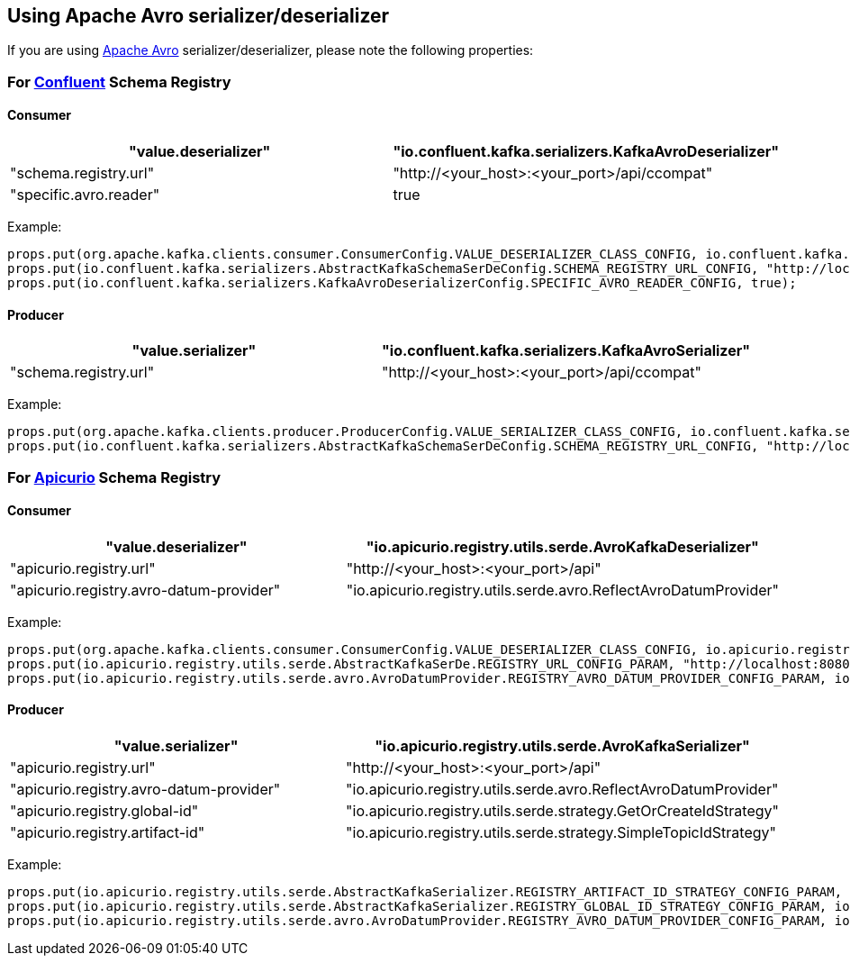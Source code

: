 [#kafka-avro-configuration]
== Using Apache Avro serializer/deserializer

If you are using https://avro.apache.org/[Apache Avro] serializer/deserializer, please note the following properties:

=== For https://docs.confluent.io/current/schema-registry/serdes-develop/serdes-avro.html[Confluent] Schema Registry

==== Consumer

[options="header"]
|===
| "value.deserializer" | "io.confluent.kafka.serializers.KafkaAvroDeserializer"
| "schema.registry.url" | "http://<your_host>:<your_port>/api/ccompat"
| "specific.avro.reader" | true
|===

Example:
[source, java]
----
props.put(org.apache.kafka.clients.consumer.ConsumerConfig.VALUE_DESERIALIZER_CLASS_CONFIG, io.confluent.kafka.serializers.KafkaAvroDeserializer.class.getName()); 
props.put(io.confluent.kafka.serializers.AbstractKafkaSchemaSerDeConfig.SCHEMA_REGISTRY_URL_CONFIG, "http://localhost:8080/api/ccompat"); // Or whatever your host and port is
props.put(io.confluent.kafka.serializers.KafkaAvroDeserializerConfig.SPECIFIC_AVRO_READER_CONFIG, true);
----

==== Producer

[options="header"]
|===
| "value.serializer" | "io.confluent.kafka.serializers.KafkaAvroSerializer"
| "schema.registry.url" | "http://<your_host>:<your_port>/api/ccompat"
|===

Example:
[source, java]
----
props.put(org.apache.kafka.clients.producer.ProducerConfig.VALUE_SERIALIZER_CLASS_CONFIG, io.confluent.kafka.serializers.KafkaAvroSerializer.class.getName());
props.put(io.confluent.kafka.serializers.AbstractKafkaSchemaSerDeConfig.SCHEMA_REGISTRY_URL_CONFIG, "http://localhost:8080/api/ccompat"); // Or whatever your host and port is
----

=== For https://github.com/Apicurio/apicurio-registry[Apicurio] Schema Registry

==== Consumer

[options="header"]
|===
| "value.deserializer" | "io.apicurio.registry.utils.serde.AvroKafkaDeserializer"
| "apicurio.registry.url" | "http://<your_host>:<your_port>/api"
| "apicurio.registry.avro-datum-provider" | "io.apicurio.registry.utils.serde.avro.ReflectAvroDatumProvider"
|===

Example:
[source, java]
----
props.put(org.apache.kafka.clients.consumer.ConsumerConfig.VALUE_DESERIALIZER_CLASS_CONFIG, io.apicurio.registry.utils.serde.AvroKafkaDeserializer.class.getName());
props.put(io.apicurio.registry.utils.serde.AbstractKafkaSerDe.REGISTRY_URL_CONFIG_PARAM, "http://localhost:8080/api"); // Or whatever your host and port is
props.put(io.apicurio.registry.utils.serde.avro.AvroDatumProvider.REGISTRY_AVRO_DATUM_PROVIDER_CONFIG_PARAM, io.apicurio.registry.utils.serde.avro.ReflectAvroDatumProvider.class.getName());
----

==== Producer

[options="header"]
|===
| "value.serializer" | "io.apicurio.registry.utils.serde.AvroKafkaSerializer"
| "apicurio.registry.url" | "http://<your_host>:<your_port>/api"
| "apicurio.registry.avro-datum-provider" | "io.apicurio.registry.utils.serde.avro.ReflectAvroDatumProvider"
| "apicurio.registry.global-id" | "io.apicurio.registry.utils.serde.strategy.GetOrCreateIdStrategy"
| "apicurio.registry.artifact-id" | "io.apicurio.registry.utils.serde.strategy.SimpleTopicIdStrategy"
|===

Example:
[source, java]
----

props.put(io.apicurio.registry.utils.serde.AbstractKafkaSerializer.REGISTRY_ARTIFACT_ID_STRATEGY_CONFIG_PARAM, io.apicurio.registry.utils.serde.strategy.SimpleTopicIdStrategy.class.getName());
props.put(io.apicurio.registry.utils.serde.AbstractKafkaSerializer.REGISTRY_GLOBAL_ID_STRATEGY_CONFIG_PARAM, io.apicurio.registry.utils.serde.strategy.GetOrCreateIdStrategy.class.getName());
props.put(io.apicurio.registry.utils.serde.avro.AvroDatumProvider.REGISTRY_AVRO_DATUM_PROVIDER_CONFIG_PARAM, io.apicurio.registry.utils.serde.avro.ReflectAvroDatumProvider.class.getName());
----
